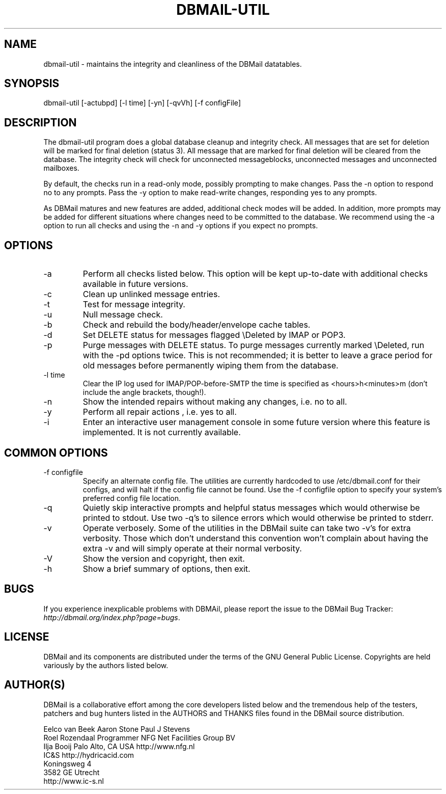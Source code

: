 .\"Generated by db2man.xsl. Don't modify this, modify the source.
.de Sh \" Subsection
.br
.if t .Sp
.ne 5
.PP
\fB\\$1\fR
.PP
..
.de Sp \" Vertical space (when we can't use .PP)
.if t .sp .5v
.if n .sp
..
.de Ip \" List item
.br
.ie \\n(.$>=3 .ne \\$3
.el .ne 3
.IP "\\$1" \\$2
..
.TH "DBMAIL-UTIL" 8 "" "" ""
.SH NAME
dbmail-util \- maintains the integrity and cleanliness of the DBMail datatables.
.SH "SYNOPSIS"


dbmail\-util [\-actubpd] [\-l time] [\-yn] [\-qvVh] [\-f configFile]

.SH "DESCRIPTION"


The dbmail\-util program does a global database cleanup and integrity check\&. All messages that are set for deletion will be marked for final deletion (status 3)\&. All message that are marked for final deletion will be cleared from the database\&. The integrity check will check for unconnected messageblocks, unconnected messages and unconnected mailboxes\&.


By default, the checks run in a read\-only mode, possibly prompting to make changes\&. Pass the \-n option to respond no to any prompts\&. Pass the \-y option to make read\-write changes, responding yes to any prompts\&.


As DBMail matures and new features are added, additional check modes will be added\&. In addition, more prompts may be added for different situations where changes need to be committed to the database\&. We recommend using the \-a option to run all checks and using the \-n and \-y options if you expect no prompts\&.

.SH "OPTIONS"

.TP
\-a
Perform all checks listed below\&. This option will be kept up\-to\-date with additional checks available in future versions\&.

.TP
\-c
Clean up unlinked message entries\&.

.TP
\-t
Test for message integrity\&.

.TP
\-u
Null message check\&.

.TP
\-b
Check and rebuild the body/header/envelope cache tables\&.

.TP
\-d
Set DELETE status for messages flagged \\Deleted by IMAP or POP3\&.

.TP
\-p
Purge messages with DELETE status\&. To purge messages currently marked \\Deleted, run with the \-pd options twice\&. This is not recommended; it is better to leave a grace period for old messages before permanently wiping them from the database\&.

.TP
\-l time
Clear the IP log used for IMAP/POP\-before\-SMTP the time is specified as <hours>h<minutes>m (don't include the angle brackets, though!)\&.

.TP
\-n
Show the intended repairs without making any changes, i\&.e\&. no to all\&.

.TP
\-y
Perform all repair actions , i\&.e\&. yes to all\&.

.TP
\-i
Enter an interactive user management console in some future version where this feature is implemented\&. It is not currently available\&.

.SH "COMMON OPTIONS"

.TP
\-f configfile
Specify an alternate config file\&. The utilities are currently hardcoded to use /etc/dbmail\&.conf for their configs, and will halt if the config file cannot be found\&. Use the \-f configfile option to specify your system's preferred config file location\&.

.TP
\-q
Quietly skip interactive prompts and helpful status messages which would otherwise be printed to stdout\&. Use two \-q's to silence errors which would otherwise be printed to stderr\&.

.TP
\-v
Operate verbosely\&. Some of the utilities in the DBMail suite can take two \-v's for extra verbosity\&. Those which don't understand this convention won't complain about having the extra \-v and will simply operate at their normal verbosity\&.

.TP
\-V
Show the version and copyright, then exit\&.

.TP
\-h
Show a brief summary of options, then exit\&.

.SH "BUGS"


If you experience inexplicable problems with DBMAil, please report the issue to the DBMail Bug Tracker: \fIhttp://dbmail.org/index.php?page=bugs\fR\&.

.SH "LICENSE"


DBMail and its components are distributed under the terms of the GNU General Public License\&. Copyrights are held variously by the authors listed below\&.

.SH "AUTHOR(S)"


DBMail is a collaborative effort among the core developers listed below and the tremendous help of the testers, patchers and bug hunters listed in the AUTHORS and THANKS files found in the DBMail source distribution\&.

.nf
Eelco van Beek      Aaron Stone            Paul J Stevens
Roel Rozendaal      Programmer             NFG Net Facilities Group BV
Ilja Booij          Palo Alto, CA USA      http://www\&.nfg\&.nl
IC&S                http://hydricacid\&.com
Koningsweg 4
3582 GE Utrecht
http://www\&.ic\-s\&.nl
.fi

